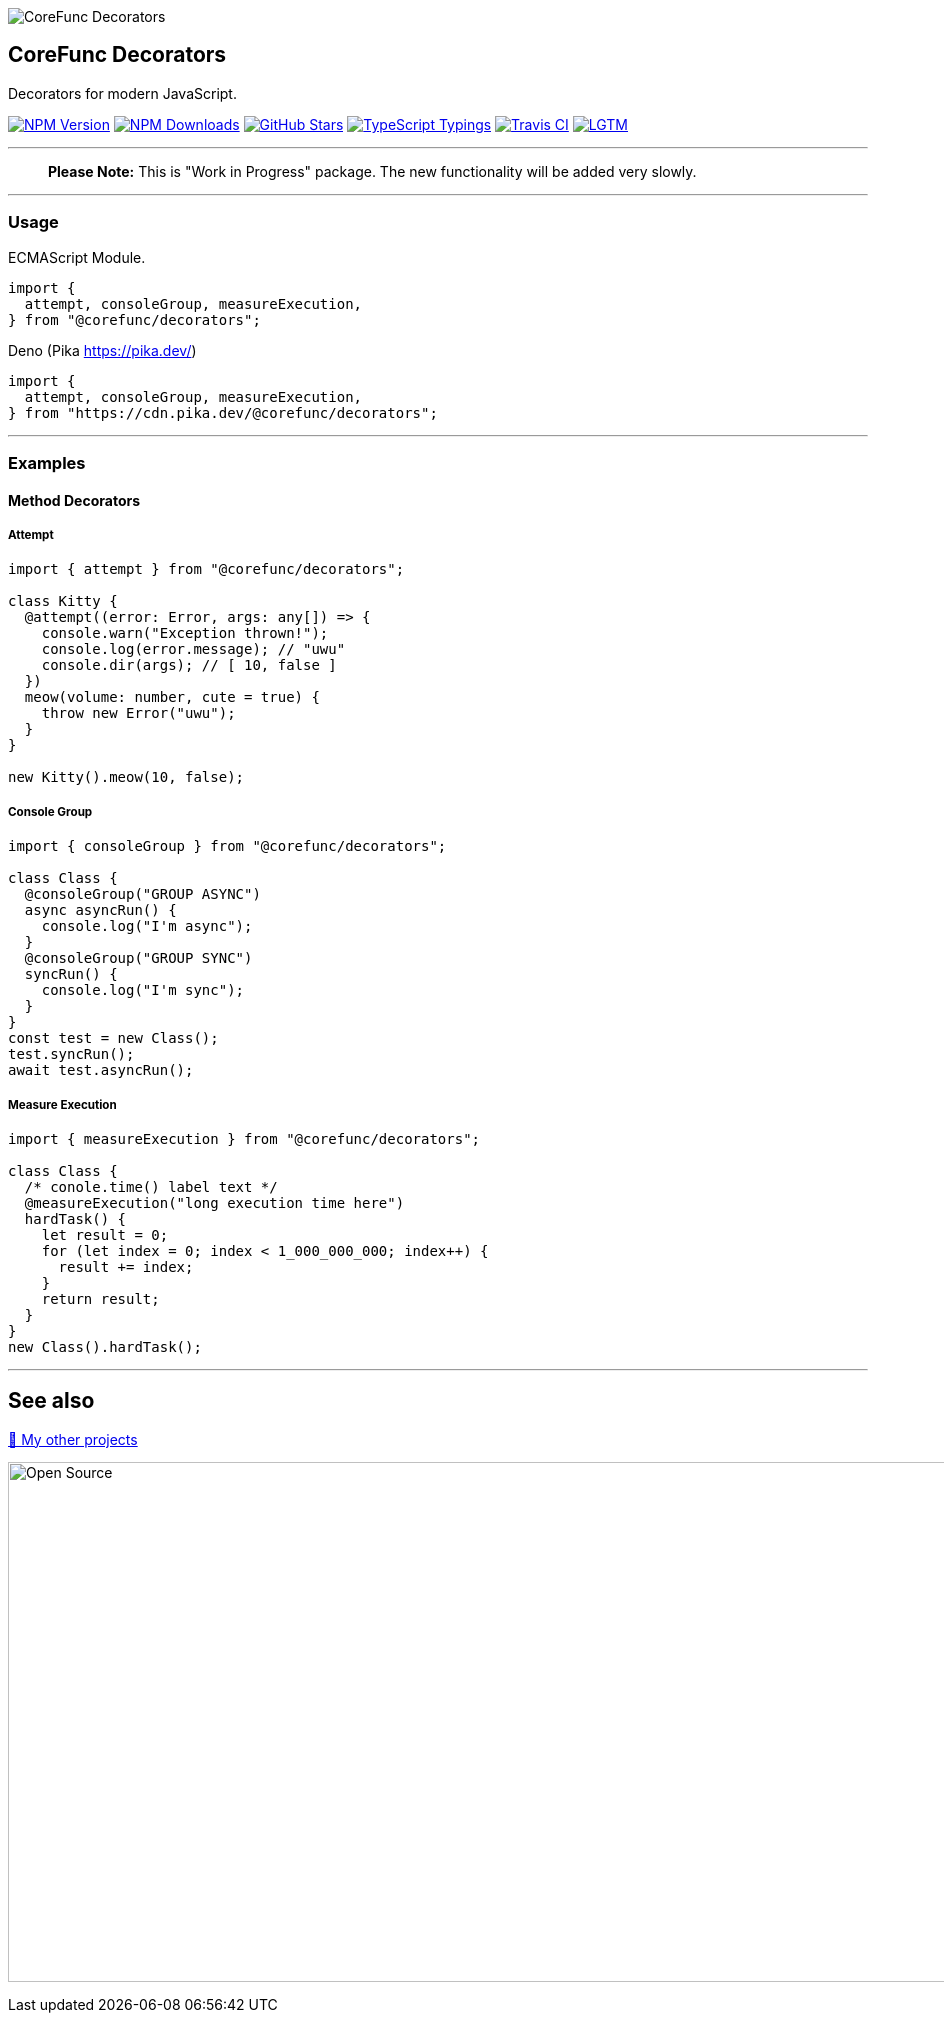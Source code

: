 image:https://raw.githubusercontent.com/corefunc/decorators/master/.github/assets/logo_128.png?raw=true[CoreFunc
Decorators,title="CoreFunc Decorators"]

== CoreFunc Decorators

Decorators for modern JavaScript.

https://npmjs.com/package/@corefunc/decorators[image:https://badgen.net/npm/v/@corefunc/decorators?&icon=npm&label=npm&color=DD3636[NPM Version]]
https://npmjs.com/package/@corefunc/decorators[image:https://badgen.net/npm/dt/@corefunc/decorators?&icon=terminal&label[NPM Downloads]]
https://github.com/corefunc/decorators[image:https://badgen.net/github/stars/corefunc/decorators?&icon=github&label=stars&color=FFCC33[GitHub Stars]]
https://github.com/corefunc/decorators/blob/master/dist/index.d.ts[image:https://badgen.net/npm/types/@corefunc/decorators?&icon=typescript&label=types[TypeScript Typings]]
https://travis-ci.com/github/corefunc/decorators[image:https://badgen.net/travis/corefunc/decorators?&icon=travis&label=build[Travis CI]]
https://lgtm.com/projects/g/corefunc/decorators[image:https://badgen.net/lgtm/grade/g/corefunc/decorators?&icon=lgtm&label=lgtm:js/ts&color=00C853[LGTM]]

'''''

____
*Please Note:* This is "Work in Progress" package. The new functionality
will be added very slowly.
____

'''''

=== Usage

ECMAScript Module.

[source,javascript]
----
import {
  attempt, consoleGroup, measureExecution,
} from "@corefunc/decorators";
----

Deno (Pika https://pika.dev/[https://pika.dev/])

[source,javascript]
----
import {
  attempt, consoleGroup, measureExecution,
} from "https://cdn.pika.dev/@corefunc/decorators";
----

'''''

=== Examples

==== Method Decorators

===== Attempt

[source,typescript]
----
import { attempt } from "@corefunc/decorators";

class Kitty {
  @attempt((error: Error, args: any[]) => {
    console.warn("Exception thrown!");
    console.log(error.message); // "uwu"
    console.dir(args); // [ 10, false ]
  })
  meow(volume: number, cute = true) {
    throw new Error("uwu");
  }
}

new Kitty().meow(10, false);
----

===== Console Group

[source,typescript]
----
import { consoleGroup } from "@corefunc/decorators";

class Class {
  @consoleGroup("GROUP ASYNC")
  async asyncRun() {
    console.log("I'm async");
  }
  @consoleGroup("GROUP SYNC")
  syncRun() {
    console.log("I'm sync");
  }
}
const test = new Class();
test.syncRun();
await test.asyncRun();
----

===== Measure Execution

[source,typescript]
----
import { measureExecution } from "@corefunc/decorators";

class Class {
  /* conole.time() label text */
  @measureExecution("long execution time here")
  hardTask() {
    let result = 0;
    for (let index = 0; index < 1_000_000_000; index++) {
      result += index;
    }
    return result;
  }
}
new Class().hardTask();
----

'''''

== See also

https://r37r0m0d3l.icu/open_source_map[💾 My other projects]

image:https://raw.githubusercontent.com/r37r0m0d3l/r37r0m0d3l/master/osmap.svg?sanitize=true[Open
Source,width=960,height=520]
